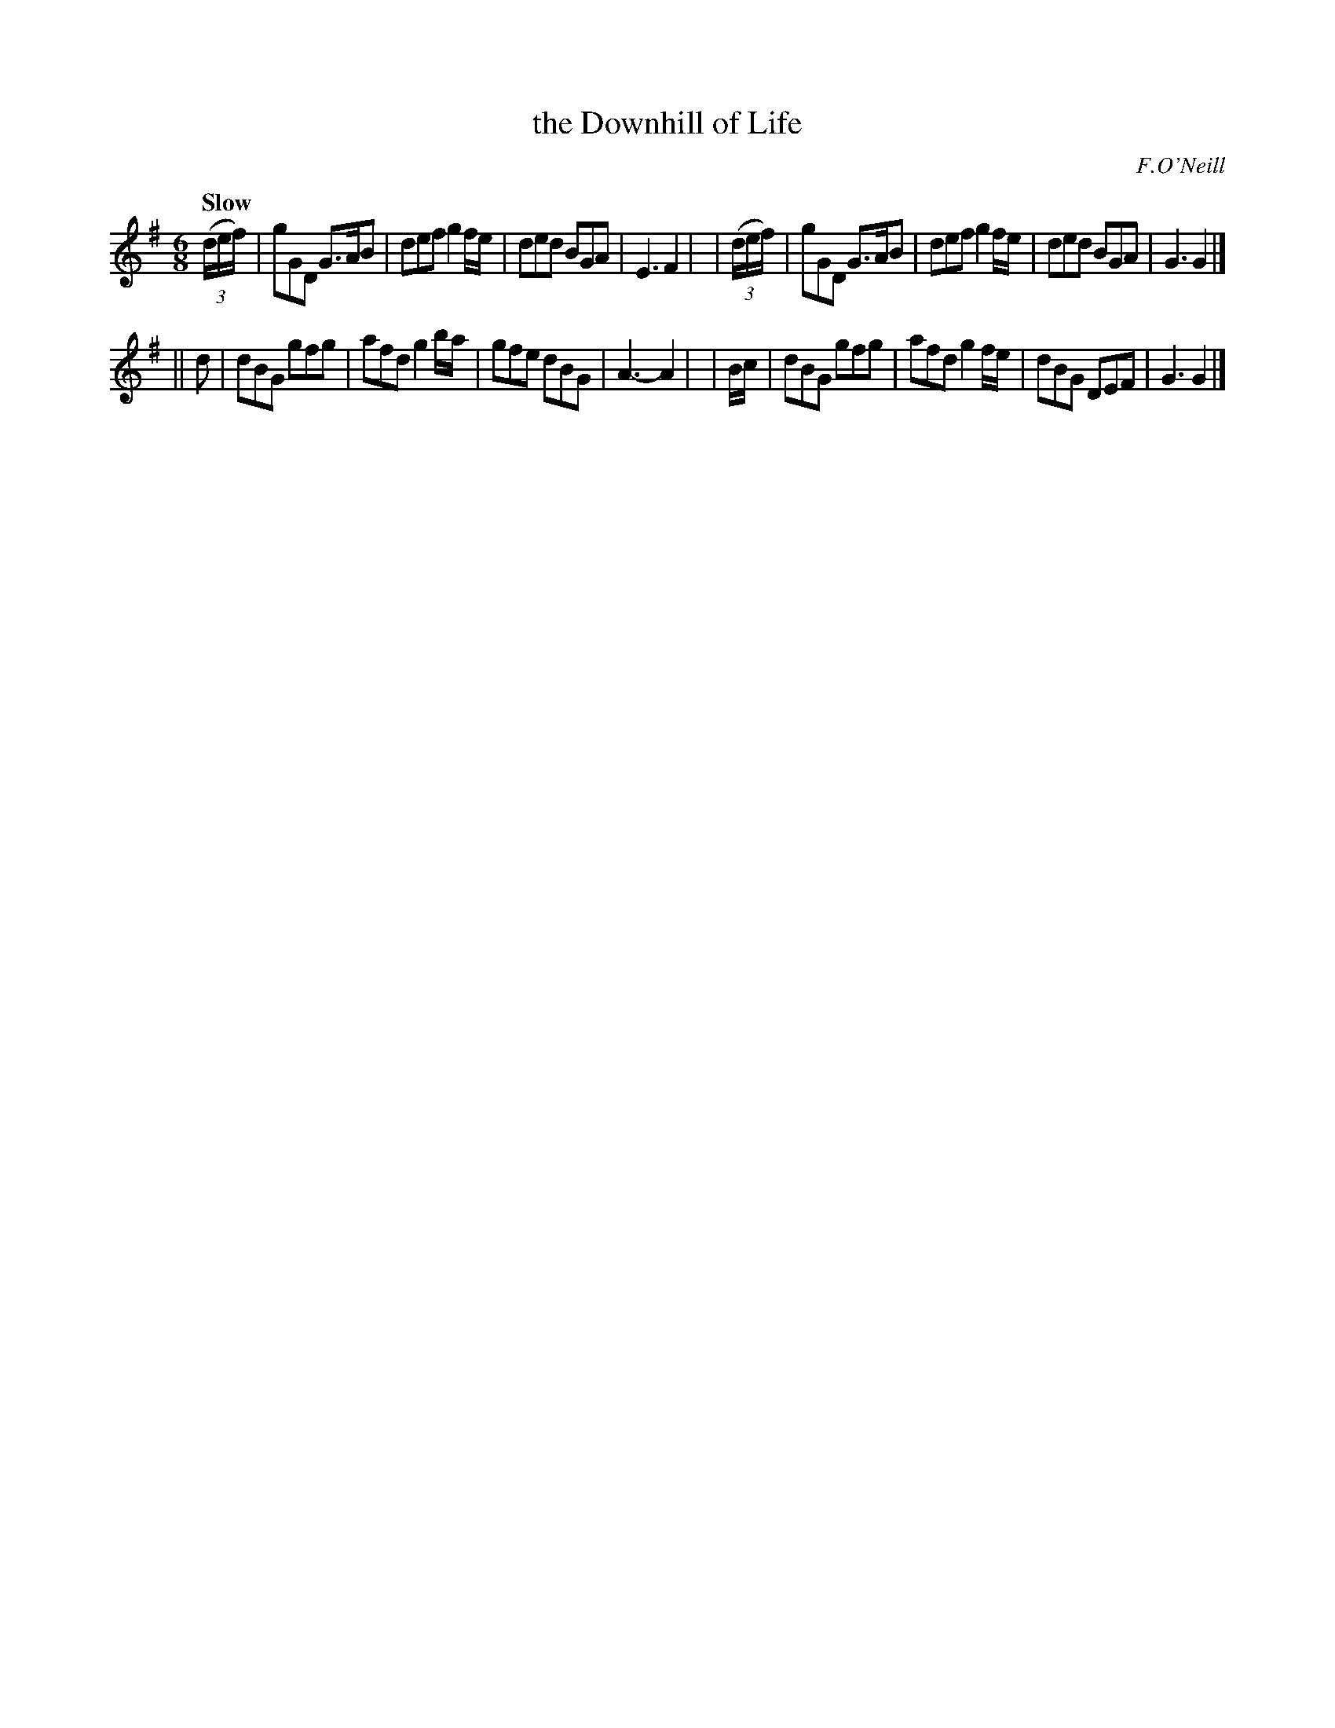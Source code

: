 X: 490
T: the Downhill of Life
R: jig, air
%S: s:2 b:16(8+8)
B: O'Neill's 1850 *490
O: F.O'Neill
Z: 1999 by John Chambers <jc@trillian.mit.edu>
Q: "Slow"
M: 6/8
L: 1/8
K: G
  ((3d/e/f/) | gGD G>AB | def g2f/e/ | ded BGA | E3 F2 |\
| ((3d/e/f/) | gGD G>AB | def g2f/e/ | ded BGA | G3 G2 |]
||   d | dBG gfg | afd g2b/a/ | gfe dBG | A3- A2 |\
| B/c/ | dBG gfg | afd g2f/e/ | dBG DEF | G3 G2 |]
